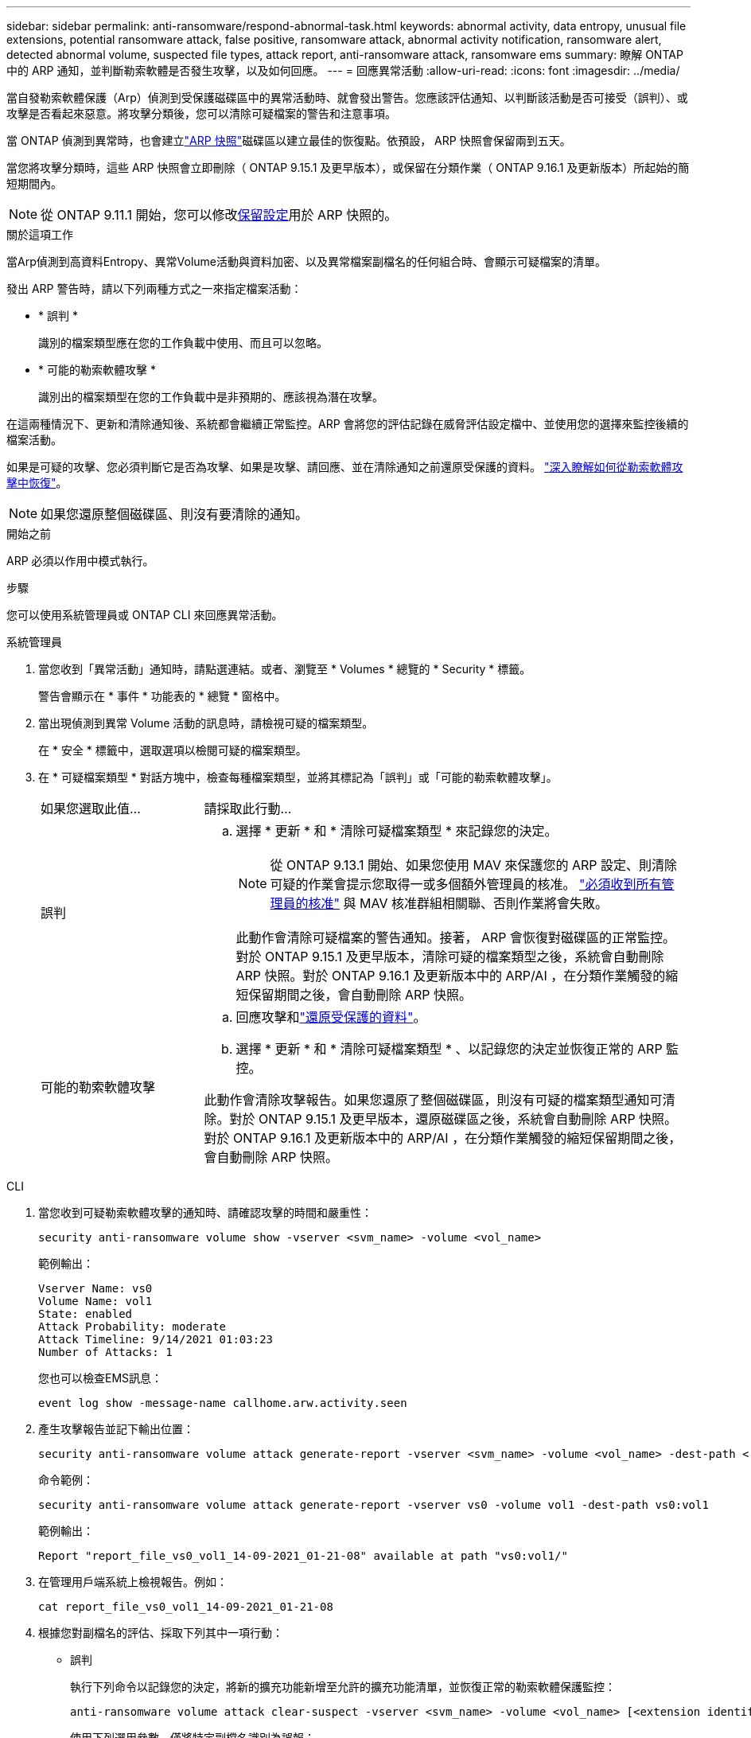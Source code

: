 ---
sidebar: sidebar 
permalink: anti-ransomware/respond-abnormal-task.html 
keywords: abnormal activity, data entropy, unusual file extensions, potential ransomware attack, false positive, ransomware attack, abnormal activity notification, ransomware alert, detected abnormal volume, suspected file types, attack report, anti-ransomware attack, ransomware ems 
summary: 瞭解 ONTAP 中的 ARP 通知，並判斷勒索軟體是否發生攻擊，以及如何回應。 
---
= 回應異常活動
:allow-uri-read: 
:icons: font
:imagesdir: ../media/


[role="lead"]
當自發勒索軟體保護（Arp）偵測到受保護磁碟區中的異常活動時、就會發出警告。您應該評估通知、以判斷該活動是否可接受（誤判）、或攻擊是否看起來惡意。將攻擊分類後，您可以清除可疑檔案的警告和注意事項。

當 ONTAP 偵測到異常時，也會建立link:index.html#threat-assessment-and-arp-snapshots["ARP 快照"]磁碟區以建立最佳的恢復點。依預設， ARP 快照會保留兩到五天。

當您將攻擊分類時，這些 ARP 快照會立即刪除（ ONTAP 9.15.1 及更早版本），或保留在分類作業（ ONTAP 9.16.1 及更新版本）所起始的簡短期間內。


NOTE: 從 ONTAP 9.11.1 開始，您可以修改xref:modify-automatic-snapshot-options-task.html[保留設定]用於 ARP 快照的。

.關於這項工作
當Arp偵測到高資料Entropy、異常Volume活動與資料加密、以及異常檔案副檔名的任何組合時、會顯示可疑檔案的清單。

發出 ARP 警告時，請以下列兩種方式之一來指定檔案活動：

* * 誤判 *
+
識別的檔案類型應在您的工作負載中使用、而且可以忽略。

* * 可能的勒索軟體攻擊 *
+
識別出的檔案類型在您的工作負載中是非預期的、應該視為潛在攻擊。



在這兩種情況下、更新和清除通知後、系統都會繼續正常監控。ARP 會將您的評估記錄在威脅評估設定檔中、並使用您的選擇來監控後續的檔案活動。

如果是可疑的攻擊、您必須判斷它是否為攻擊、如果是攻擊、請回應、並在清除通知之前還原受保護的資料。 link:index.html#how-to-recover-data-in-ontap-after-a-ransomware-attack["深入瞭解如何從勒索軟體攻擊中恢復"]。


NOTE: 如果您還原整個磁碟區、則沒有要清除的通知。

.開始之前
ARP 必須以作用中模式執行。

.步驟
您可以使用系統管理員或 ONTAP CLI 來回應異常活動。

[role="tabbed-block"]
====
.系統管理員
--
. 當您收到「異常活動」通知時，請點選連結。或者、瀏覽至 * Volumes * 總覽的 * Security * 標籤。
+
警告會顯示在 * 事件 * 功能表的 * 總覽 * 窗格中。

. 當出現偵測到異常 Volume 活動的訊息時，請檢視可疑的檔案類型。
+
在 * 安全 * 標籤中，選取選項以檢閱可疑的檔案類型。

. 在 * 可疑檔案類型 * 對話方塊中，檢查每種檔案類型，並將其標記為「誤判」或「可能的勒索軟體攻擊」。
+
[cols="25,75"]
|===


| 如果您選取此值... | 請採取此行動… 


 a| 
誤判
 a| 
.. 選擇 * 更新 * 和 * 清除可疑檔案類型 * 來記錄您的決定。
+

NOTE: 從 ONTAP 9.13.1 開始、如果您使用 MAV 來保護您的 ARP 設定、則清除可疑的作業會提示您取得一或多個額外管理員的核准。 link:../multi-admin-verify/request-operation-task.html["必須收到所有管理員的核准"] 與 MAV 核准群組相關聯、否則作業將會失敗。

+
此動作會清除可疑檔案的警告通知。接著， ARP 會恢復對磁碟區的正常監控。對於 ONTAP 9.15.1 及更早版本，清除可疑的檔案類型之後，系統會自動刪除 ARP 快照。對於 ONTAP 9.16.1 及更新版本中的 ARP/AI ，在分類作業觸發的縮短保留期間之後，會自動刪除 ARP 快照。





 a| 
可能的勒索軟體攻擊
 a| 
.. 回應攻擊和link:recover-data-task.html["還原受保護的資料"]。
.. 選擇 * 更新 * 和 * 清除可疑檔案類型 * 、以記錄您的決定並恢復正常的 ARP 監控。


此動作會清除攻擊報告。如果您還原了整個磁碟區，則沒有可疑的檔案類型通知可清除。對於 ONTAP 9.15.1 及更早版本，還原磁碟區之後，系統會自動刪除 ARP 快照。對於 ONTAP 9.16.1 及更新版本中的 ARP/AI ，在分類作業觸發的縮短保留期間之後，會自動刪除 ARP 快照。

|===


--
.CLI
--
. 當您收到可疑勒索軟體攻擊的通知時、請確認攻擊的時間和嚴重性：
+
[source, cli]
----
security anti-ransomware volume show -vserver <svm_name> -volume <vol_name>
----
+
範例輸出：

+
....
Vserver Name: vs0
Volume Name: vol1
State: enabled
Attack Probability: moderate
Attack Timeline: 9/14/2021 01:03:23
Number of Attacks: 1
....
+
您也可以檢查EMS訊息：

+
[source, cli]
----
event log show -message-name callhome.arw.activity.seen
----
. 產生攻擊報告並記下輸出位置：
+
[source, cli]
----
security anti-ransomware volume attack generate-report -vserver <svm_name> -volume <vol_name> -dest-path <[svm_name:]vol_name/[sub-dir-name]>`
----
+
命令範例：

+
[listing]
----
security anti-ransomware volume attack generate-report -vserver vs0 -volume vol1 -dest-path vs0:vol1
----
+
範例輸出：

+
[listing]
----
Report "report_file_vs0_vol1_14-09-2021_01-21-08" available at path "vs0:vol1/"
----
. 在管理用戶端系統上檢視報告。例如：
+
....
cat report_file_vs0_vol1_14-09-2021_01-21-08
....
. 根據您對副檔名的評估、採取下列其中一項行動：
+
** 誤判
+
執行下列命令以記錄您的決定，將新的擴充功能新增至允許的擴充功能清單，並恢復正常的勒索軟體保護監控：

+
[source, cli]
----
anti-ransomware volume attack clear-suspect -vserver <svm_name> -volume <vol_name> [<extension identifiers>] -false-positive true
----
+
使用下列選用參數，僅將特定副檔名識別為誤報：

+
*** `[-extension <text>, … ]`：檔案副檔名
+
此 `clear-suspect`作業會清除可疑檔案的警告通知。接著， ARP 會恢復對磁碟區的正常監控。對於 ONTAP 9.15.1 及更早版本，清除可疑的檔案類型之後，系統會自動刪除 ARP 快照。對於 ONTAP 9.16.1 及更新版本中的 ARP/AI ，在分類作業觸發的縮短保留期間之後，會自動刪除 ARP 快照。



** 可能的勒索軟體攻擊
+
回應攻擊和link:../anti-ransomware/recover-data-task.html["從 ARP 建立的備份快照中恢復資料"]。恢復資料後，請執行下列命令來記錄您的決定，並恢復正常的 ARP 監控：

+
[source, cli]
----
anti-ransomware volume attack clear-suspect -vserver <svm_name> -volume <vol_name> [<extension identifiers>] -false-positive false
----
+
請使用下列選用參數，僅將特定的擴充功能識別為可能的勒索軟體：

+
*** `[-extension <text>, … ]`：檔案副檔名
+
此 `clear-suspect`作業會清除攻擊報告。如果您還原了整個磁碟區，則沒有可疑的檔案類型通知可清除。對於 ONTAP 9.15.1 及更早版本，還原磁碟區之後，系統會自動刪除 ARP 快照。對於 ONTAP 9.16.1 及更新版本中的 ARP/AI ，在分類作業觸發的縮短保留期間之後，會自動刪除 ARP 快照。





. 如果您使用的是 MAV 、而且是預期的 `clear-suspect` 作業需要額外核准、每位 MAV 群組核准者必須：
+
.. 顯示要求：
+
[source, cli]
----
security multi-admin-verify request show
----
.. 核准恢復正常反勒索軟體監控的要求：
+
[source, cli]
----
security multi-admin-verify request approve -index[<number returned from show request>]
----
+
最後一個群組核准者的回應表示已修改磁碟區、並記錄誤報。



. 如果您使用的是 MAV 、而您是 MAV 群組核准者、您也可以拒絕明確可疑的要求：
+
[source, cli]
----
security multi-admin-verify request veto -index[<number returned from show request>]
----


--
====
.相關資訊
* link:https://kb.netapp.com/onprem%2Fontap%2Fda%2FNAS%2FUnderstanding_Autonomous_Ransomware_Protection_attacks_and_the_Autonomous_Ransomware_Protection_snapshot#["KB ：瞭解自主勒索軟體保護攻擊和自主勒索軟體保護快照"^]。
* link:modify-automatic-snapshot-options-task.html["修改自動快照選項"]。

